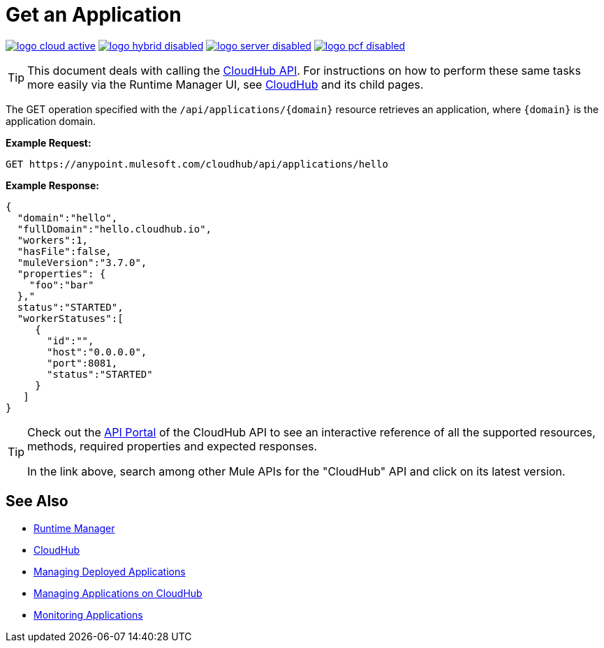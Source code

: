 = Get an Application
:keywords: cloudhub, cloudhub api, manage, cloud, enterprise, arm, runtime manager

image:logo-cloud-active.png[link="/runtime-manager/deployment-strategies", title="CloudHub"]
image:logo-hybrid-disabled.png[link="/runtime-manager/deployment-strategies", title="Hybrid Deployment"]
image:logo-server-disabled.png[link="/runtime-manager/deployment-strategies", title="Anypoint Platform Private Cloud Edition"]
image:logo-pcf-disabled.png[link="/runtime-manager/deployment-strategies", title="Pivotal Cloud Foundry"]

[TIP]
This document deals with calling the link:/runtime-manager/cloudhub-api[CloudHub API]. For instructions on how to perform these same tasks more easily via the Runtime Manager UI, see link:/runtime-manager/cloudhub[CloudHub] and its child pages.

The GET operation specified with the `/api/applications/{domain}` resource retrieves an application, where `{domain}` is the application domain.

*Example Request:*

[source,json, linenums]
----
GET https://anypoint.mulesoft.com/cloudhub/api/applications/hello
----

*Example Response:*

[source,json, linenums]
----
{
  "domain":"hello",
  "fullDomain":"hello.cloudhub.io",
  "workers":1,
  "hasFile":false,
  "muleVersion":"3.7.0",
  "properties": {
    "foo":"bar"
  },"
  status":"STARTED",
  "workerStatuses":[
     {
       "id":"",
       "host":"0.0.0.0",
       "port":8081,
       "status":"STARTED"
     }
   ]
}
----

[TIP]
====
Check out the link:https://anypoint.mulesoft.com/apiplatform/anypoint-platform/#/portals[API Portal] of the CloudHub API to see an interactive reference of all the supported resources, methods, required properties and expected responses.

In the link above, search among other Mule APIs for the "CloudHub" API and click on its latest version.
====

== See Also

* link:/runtime-manager[Runtime Manager]
* link:/runtime-manager/cloudhub[CloudHub]
* link:/runtime-manager/managing-deployed-applications[Managing Deployed Applications]
* link:/runtime-manager/managing-applications-on-cloudhub[Managing Applications on CloudHub]
* link:/runtime-manager/monitoring[Monitoring Applications]